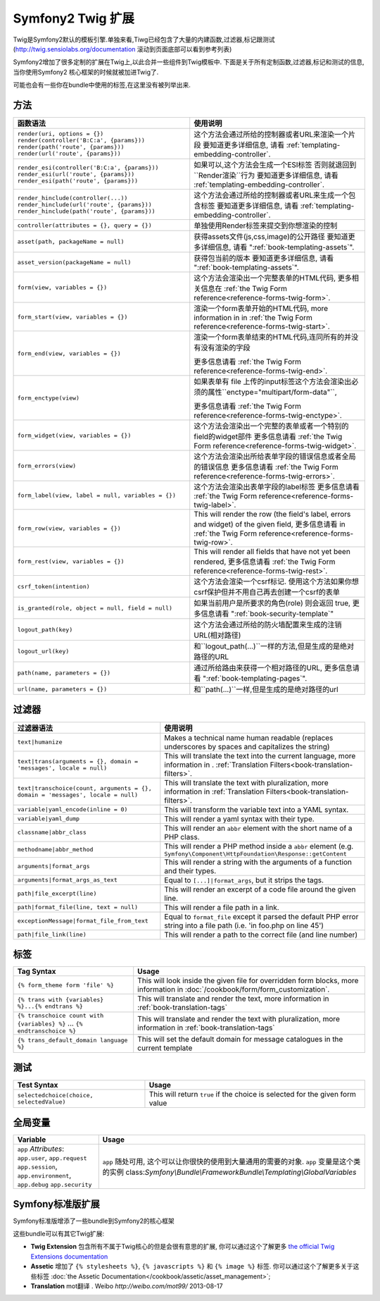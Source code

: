 .. index::
    single: Symfony2 Twig 扩展

Symfony2 Twig 扩展
========================

Twig是Symfony2默认的模板引擎.单独来看,Tiwg已经包含了大量的内建函数,过滤器,标记跟测试(`http://twig.sensiolabs.org/documentation`_
滚动到页面底部可以看到参考列表)

Symfony2增加了很多定制的扩展在Twig上,以此合并一些组件到Twig模板中.
下面是关于所有定制函数,过滤器,标记和测试的信息,当你使用Symfony2
核心框架的时候就被加进Twig了.

可能也会有一些你在bundle中使用的标签,在这里没有被列举出来.

方法
---------

.. 当前版本新增的:: 2.2
    ``render`` 跟 ``controller``的方法是在在2.2才新增的,
     在这里``{% render %}`` 标记被使用而且有个不同的特征.

+----------------------------------------------------+--------------------------------------------------------------------------------------------+
| 函数语法                                           | 使用说明                                                                                   |
+====================================================+============================================================================================+
| ``render(uri, options = {})``                      | 这个方法会通过所给的控制器或者URL来渲染一个片段                                            |
| ``render(controller('B:C:a', {params}))``          | 要知道更多详细信息, 请看 :ref:`templating-embedding-controller`.                           |
| ``render(path('route', {params}))``                |                                                                                            |
| ``render(url('route', {params}))``                 |                                                                                            |
+----------------------------------------------------+--------------------------------------------------------------------------------------------+
| ``render_esi(controller('B:C:a', {params}))``      | 如果可以,这个方法会生成一个ESI标签 否则就退回到``Render渲染``行为                          |
| ``render_esi(url('route', {params}))``             | 要知道更多详细信息, 请看 :ref:`templating-embedding-controller`.                           |
| ``render_esi(path('route', {params}))``            |                                                                                            |
+----------------------------------------------------+--------------------------------------------------------------------------------------------+
| ``render_hinclude(controller(...))``               | 这个方法会通过所给的控制器或者URL来生成一个包含标签                                        |
| ``render_hinclude(url('route', {params}))``        | 要知道更多详细信息, 请看 :ref:`templating-embedding-controller`.                           |
| ``render_hinclude(path('route', {params}))``       |                                                                                            |
+----------------------------------------------------+--------------------------------------------------------------------------------------------+
| ``controller(attributes = {}, query = {})``        | 单独使用Render标签来提交到你想渲染的控制                                                   |
+----------------------------------------------------+--------------------------------------------------------------------------------------------+
| ``asset(path, packageName = null)``                | 获得assets文件(js,css,image)的公开路径                                                     |
|                                                    | 要知道更多详细信息, 请看 ":ref:`book-templating-assets`".                                  |
+----------------------------------------------------+--------------------------------------------------------------------------------------------+
| ``asset_version(packageName = null)``              | 获得包当前的版本                                                                           |
|                                                    | 要知道更多详细信息, 请看 ":ref:`book-templating-assets`".                                  |
+----------------------------------------------------+--------------------------------------------------------------------------------------------+
| ``form(view, variables = {})``                     | 这个方法会渲染出一个完整表单的HTML代码,                                                    |
|                                                    | 更多相关信息在 :ref:`the Twig Form reference<reference-forms-twig-form>`.                  |
+----------------------------------------------------+--------------------------------------------------------------------------------------------+
| ``form_start(view, variables = {})``               | 渲染一个form表单开始的HTML代码, more information in                                        |
|                                                    | in :ref:`the Twig Form reference<reference-forms-twig-start>`.                             |
+----------------------------------------------------+--------------------------------------------------------------------------------------------+
| ``form_end(view, variables = {})``                 | 渲染一个form表单结束的HTML代码,连同所有的并没有没有渲染的字段                              |
|                                                    |                                                                                            |
|                                                    | 更多信息请看 :ref:`the Twig Form reference<reference-forms-twig-end>`.                     |
+----------------------------------------------------+--------------------------------------------------------------------------------------------+
| ``form_enctype(view)``                             | 如果表单有 file 上传的input标签这个方法会渲染出必须的属性``enctype="multipart/form-data"``,|
|                                                    |                                                                                            |
|                                                    | 更多信息请看 :ref:`the Twig Form reference<reference-forms-twig-enctype>`.                 |
+----------------------------------------------------+--------------------------------------------------------------------------------------------+
| ``form_widget(view, variables = {})``              | 这个方法会渲染出一个完整的表单或者一个特别的field的widget部件                              |
|                                                    | 更多信息请看 :ref:`the Twig Form reference<reference-forms-twig-widget>`.                  |
+----------------------------------------------------+--------------------------------------------------------------------------------------------+
| ``form_errors(view)``                              | 这个方法会渲染出所给表单字段的错误信息或者全局的错误信息                                   |
|                                                    | 更多信息请看 :ref:`the Twig Form reference<reference-forms-twig-errors>`.                  |
+----------------------------------------------------+--------------------------------------------------------------------------------------------+
| ``form_label(view, label = null, variables = {})`` | 这个方法会渲染出表单字段的label标签                                                        |
|                                                    | 更多信息请看 :ref:`the Twig Form reference<reference-forms-twig-label>`.                   |
+----------------------------------------------------+--------------------------------------------------------------------------------------------+
| ``form_row(view, variables = {})``                 | This will render the row (the field's label, errors and widget) of the                     |
|                                                    | given field, 更多信息请看 in :ref:`the Twig Form reference<reference-forms-twig-row>`.     |
+----------------------------------------------------+--------------------------------------------------------------------------------------------+
| ``form_rest(view, variables = {})``                | This will render all fields that have not yet been rendered,                               |
|                                                    | 更多信息请看 :ref:`the Twig Form reference<reference-forms-twig-rest>`.                    |
+----------------------------------------------------+--------------------------------------------------------------------------------------------+
| ``csrf_token(intention)``                          | 这个方法会渲染一个csrf标记. 使用这个方法如果你想csrf保护但并不用自己再去创建一个csrf的表单 |
|                                                    |                                                                                            |
+----------------------------------------------------+--------------------------------------------------------------------------------------------+
| ``is_granted(role, object = null, field = null)``  | 如果当前用户是所要求的角色(role) 则会返回 true,                                            |
|                                                    | 更多信息请看 ":ref:`book-security-template`"                                               |
+----------------------------------------------------+--------------------------------------------------------------------------------------------+
| ``logout_path(key)``                               | 这个方法会通过所给的防火墙配置来生成的注销URL(相对路径)                                    |
+----------------------------------------------------+--------------------------------------------------------------------------------------------+
| ``logout_url(key)``                                | 和``logout_path(...)``一样的方法,但是生成的是绝对路径的URL                                 |
+----------------------------------------------------+--------------------------------------------------------------------------------------------+
| ``path(name, parameters = {})``                    | 通过所给路由来获得一个相对路径的URL,                                                       |
|                                                    | 更多信息请看 ":ref:`book-templating-pages`".                                               |
+----------------------------------------------------+--------------------------------------------------------------------------------------------+
| ``url(name, parameters = {})``                     | 和``path(...)``一样,但是生成的是绝对路径的url                                              |
+----------------------------------------------------+--------------------------------------------------------------------------------------------+

过滤器
-------

+---------------------------------------------------------------------------------+-------------------------------------------------------------------+
| 过滤器语法                                                                      | 使用说明                                                          |
+=================================================================================+===================================================================+
| ``text|humanize``                                                               | Makes a technical name human readable (replaces underscores by    |
|                                                                                 | spaces and capitalizes the string)                                |
+---------------------------------------------------------------------------------+-------------------------------------------------------------------+
| ``text|trans(arguments = {}, domain = 'messages', locale = null)``              | This will translate the text into the current language, more      |
|                                                                                 | information in .                                                  |
|                                                                                 | :ref:`Translation Filters<book-translation-filters>`.             |
+---------------------------------------------------------------------------------+-------------------------------------------------------------------+
| ``text|transchoice(count, arguments = {}, domain = 'messages', locale = null)`` | This will translate the text with pluralization, more information |
|                                                                                 | in :ref:`Translation Filters<book-translation-filters>`.          |
+---------------------------------------------------------------------------------+-------------------------------------------------------------------+
| ``variable|yaml_encode(inline = 0)``                                            | This will transform the variable text into a YAML syntax.         |
+---------------------------------------------------------------------------------+-------------------------------------------------------------------+
| ``variable|yaml_dump``                                                          | This will render a yaml syntax with their type.                   |
+---------------------------------------------------------------------------------+-------------------------------------------------------------------+
| ``classname|abbr_class``                                                        | This will render an ``abbr`` element with the short name of a     |
|                                                                                 | PHP class.                                                        |
+---------------------------------------------------------------------------------+-------------------------------------------------------------------+
| ``methodname|abbr_method``                                                      | This will render a PHP method inside a ``abbr`` element           |
|                                                                                 | (e.g. ``Symfony\Component\HttpFoundation\Response::getContent``   |
+---------------------------------------------------------------------------------+-------------------------------------------------------------------+
| ``arguments|format_args``                                                       | This will render a string with the arguments of a function and    |
|                                                                                 | their types.                                                      |
+---------------------------------------------------------------------------------+-------------------------------------------------------------------+
| ``arguments|format_args_as_text``                                               | Equal to ``[...]|format_args``, but it strips the tags.           |
+---------------------------------------------------------------------------------+-------------------------------------------------------------------+
| ``path|file_excerpt(line)``                                                     | This will render an excerpt of a code file around the given line. |
+---------------------------------------------------------------------------------+-------------------------------------------------------------------+
| ``path|format_file(line, text = null)``                                         | This will render a file path in a link.                           |
+---------------------------------------------------------------------------------+-------------------------------------------------------------------+
| ``exceptionMessage|format_file_from_text``                                      | Equal to ``format_file`` except it parsed the default PHP error   |
|                                                                                 | string into a file path (i.e. 'in foo.php on line 45')            |
+---------------------------------------------------------------------------------+-------------------------------------------------------------------+
| ``path|file_link(line)``                                                        | This will render a path to the correct file (and line number)     |
+---------------------------------------------------------------------------------+-------------------------------------------------------------------+

标签
----

+---------------------------------------------------+--------------------------------------------------------------------+
| Tag Syntax                                        | Usage                                                              |
+===================================================+====================================================================+
| ``{% form_theme form 'file' %}``                  | This will look inside the given file for overridden form blocks,   |
|                                                   | more information in :doc:`/cookbook/form/form_customization`.      |
+---------------------------------------------------+--------------------------------------------------------------------+
| ``{% trans with {variables} %}...{% endtrans %}`` | This will translate and render the text, more information in       |
|                                                   | :ref:`book-translation-tags`                                       |
+---------------------------------------------------+--------------------------------------------------------------------+
| ``{% transchoice count with {variables} %}``      | This will translate and render the text with pluralization, more   |
| ...                                               | information in :ref:`book-translation-tags`                        |
| ``{% endtranschoice %}``                          |                                                                    |
+---------------------------------------------------+--------------------------------------------------------------------+
| ``{% trans_default_domain language %}``           | This will set the default domain for message catalogues in the     |
|                                                   | current template                                                   |
+---------------------------------------------------+--------------------------------------------------------------------+

测试
-----

+---------------------------------------------------+------------------------------------------------------------------------------+
| Test Syntax                                       | Usage                                                                        |
+===================================================+==============================================================================+
| ``selectedchoice(choice, selectedValue)``         | This will return ``true`` if the choice is selected for the given form value |
+---------------------------------------------------+------------------------------------------------------------------------------+

全局变量
----------------

+-------------------------------------------------------+------------------------------------------------------------------------------------+
| Variable                                              | Usage                                                                              |
+=======================================================+====================================================================================+
| ``app`` *Attributes*: ``app.user``, ``app.request``   | ``app`` 随处可用, 这个可以让你很快的使用到大量通用的需要的对象.                    |
| ``app.session``, ``app.environment``, ``app.debug``   | ``app`` 变量是这个类的实例                                                         |
| ``app.security``                                      | class:`Symfony\\Bundle\\FrameworkBundle\\Templating\\GlobalVariables`              |
+-------------------------------------------------------+------------------------------------------------------------------------------------+

Symfony标准版扩展
-----------------------------------

Symfony标准版增添了一些bundle到Symfony2的核心框架

这些bundle可以有其它Twig扩展:

* **Twig Extension** 包含所有不属于Twig核心的但是会很有意思的扩展, 
  你可以通过这个了解更多 `the official Twig Extensions documentation`_
* **Assetic** 增加了 ``{% stylesheets %}``, ``{% javascripts %}`` 和 
  ``{% image %}`` 标签. 你可以通过这个了解更多关于这些标签 
  :doc:`the Assetic Documentation</cookbook/assetic/asset_management>`;
* **Translation** mot翻译 . Weibo `http://weibo.com/mot99/` 2013-08-17

.. _`the official Twig Extensions documentation`: http://twig.sensiolabs.org/doc/extensions/index.html
.. _`http://twig.sensiolabs.org/documentation`: http://twig.sensiolabs.org/documentation

